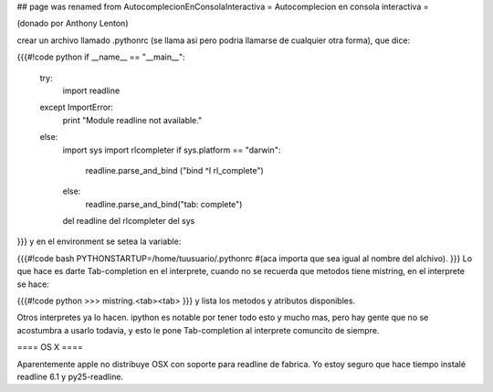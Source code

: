 ## page was renamed from AutocomplecionEnConsolaInteractiva
= Autocomplecion en consola interactiva =

(donado por Anthony Lenton)

crear un archivo llamado .pythonrc (se llama asi pero podria llamarse de cualquier otra forma), que dice:

{{{#!code python
if __name__ == "__main__":
   try:
       import readline
   except ImportError:
       print "Module readline not available."
   else:
       import sys
       import rlcompleter
       if sys.platform == "darwin":
          readline.parse_and_bind ("bind ^I rl_complete")
       else:
            readline.parse_and_bind("tab: complete")
       del readline
       del rlcompleter
       del sys
}}}
y en el environment se setea la variable:

{{{#!code bash
PYTHONSTARTUP=/home/tuusuario/.pythonrc #(aca importa que sea igual al nombre del alchivo).
}}}
Lo que hace es darte Tab-completion en el interprete, cuando no se recuerda que metodos tiene mistring, en el interprete se hace:

{{{#!code python
>>> mistring.<tab><tab>
}}}
y lista los metodos y atributos disponibles.

Otros interpretes ya lo hacen.  ipython es notable por tener todo esto y mucho mas, pero hay gente que no se acostumbra a usarlo todavia, y esto le pone Tab-completion al interprete comuncito de siempre.


==== OS X ====

Aparentemente apple no distribuye OSX con soporte para readline de fabrica. Yo estoy seguro que hace tiempo instalé readline 6.1 y py25-readline.
